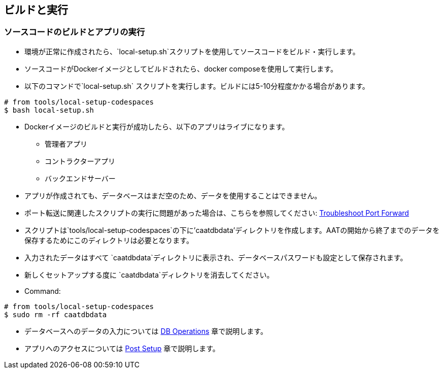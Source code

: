
== ビルドと実行

=== ソースコードのビルドとアプリの実行

* 環境が正常に作成されたら、`local-setup.sh`スクリプトを使用してソースコードをビルド・実行します。
* ソースコードがDockerイメージとしてビルドされたら、docker composeを使用して実行します。
* 以下のコマンドで`local-setup.sh` スクリプトを実行します。ビルドには5-10分程度かかる場合があります。

[source,shell]
----
# from tools/local-setup-codespaces
$ bash local-setup.sh
----

* Dockerイメージのビルドと実行が成功したら、以下のアプリはライブになります。

** 管理者アプリ
** コントラクターアプリ
** バックエンドサーバー

* アプリが作成されても、データベースはまだ空のため、データを使用することはできません。
* ポート転送に関連したスクリプトの実行に問題があった場合は、こちらを参照してください: <<faq-port-forward, Troubleshoot Port Forward>>

[注記]
====
* スクリプトは`tools/local-setup-codespaces`の下に'caatdbdata'ディレクトリを作成します。AATの開始から終了までのデータを保存するためにこのディレクトリは必要となります。
* 入力されたデータはすべて `caatdbdata`ディレクトリに表示され、データベースパスワードも設定として保存されます。
* 新しくセットアップする度に `caatdbdata`ディレクトリを消去してください。
* Command:
```
# from tools/local-setup-codespaces
$ sudo rm -rf caatdbdata
```
====

* データベースへのデータの入力については <<db-operations, DB Operations>> 章で説明します。
* アプリへのアクセスについては <<post-setup, Post Setup>> 章で説明します。
